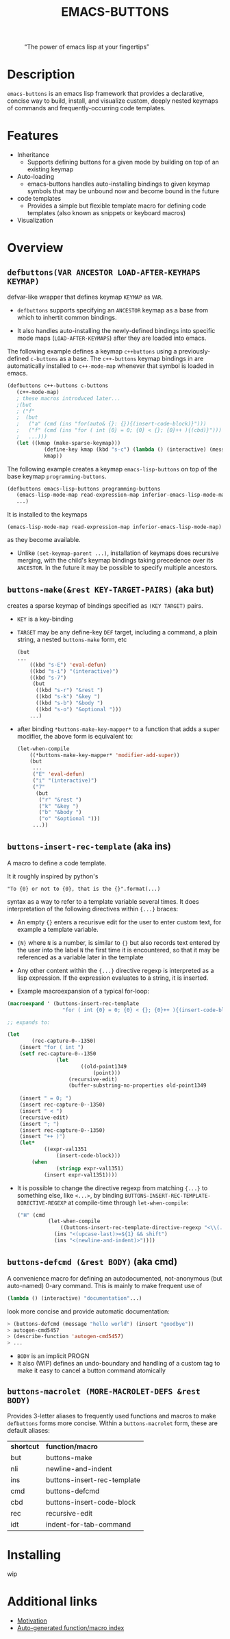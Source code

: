 #+OPTIONS: ^:nil
#+OPTIONS: num:nil
#+TITLE: EMACS-BUTTONS

@@html:
<style>
.figure-number {
    display: none;
}
</style>
@@

#+CAPTION: “The power of emacs lisp at your fingertips”
#+ATTR_HTML: :width 400
[[file:doc/img/emacs-buttons.png]]


* Description

~emacs-buttons~ is an emacs lisp framework that provides a declarative,
concise way to build, install, and visualize custom, deeply nested
keymaps of commands and frequently-occurring code templates.


* Features
  - Inheritance
    - Supports defining buttons for a given mode by building on top of an existing keymap
  - Auto-loading
    - emacs-buttons handles auto-installing bindings to given keymap symbols that may be unbound
      now and become bound in the future
  - code templates
    - Provides a simple but flexible template macro for defining code templates (also known as snippets
      or keyboard macros)
  - Visualization
* Overview
** ~defbuttons(VAR ANCESTOR LOAD-AFTER-KEYMAPS KEYMAP)~
   defvar-like wrapper that defines keymap ~KEYMAP~ as ~VAR~.

   - ~defbuttons~ supports specifying an ~ANCESTOR~ keymap as a base from which to inhertit common bindings.

   - It also handles auto-installing the newly-defined bindings into specific mode maps (~LOAD-AFTER-KEYMAPS~) after they are loaded into emacs.

   The following example defines a keymap ~c++buttons~
   using a previously-defined ~c-buttons~ as a base. The ~c++-buttons~
   keymap bindings in are automatically installed to ~c++-mode-map~
   whenever that symbol is loaded in emacs.

   #+BEGIN_SRC emacs-lisp
   (defbuttons c++-buttons c-buttons
      (c++-mode-map)
      ; these macros introduced later...
      ;(but
      ; ("f"
      ;  (but
      ;   ("a" (cmd (ins "for(auto& {}: {}){(insert-code-block)}")))
      ;   ("f" (cmd (ins "for ( int {0} = 0; {0} < {}; {0}++ ){(cbd)}")))
      ;   ...)))
      (let ((kmap (make-sparse-keymap)))
               (define-key kmap (kbd "s-c") (lambda () (interactive) (message "hello world c++!")))
               kmap))
   #+END_SRC
   The following example creates a keymap ~emacs-lisp-buttons~ on top of the base
   keymap ~programming-buttons~.

   #+BEGIN_SRC emacs-lisp
   (defbuttons emacs-lisp-buttons programming-buttons
      (emacs-lisp-mode-map read-expression-map inferior-emacs-lisp-mode-map)
      ...)
   #+END_SRC
   It is installed to the keymaps
     : (emacs-lisp-mode-map read-expression-map inferior-emacs-lisp-mode-map)
   as they become available.
   - Unlike ~(set-keymap-parent ...)~, installation of keymaps does recursive merging, with the
     child's keymap bindings taking precedence over its ~ANCESTOR~. In the future it may be
     possible to specify multiple ancestors.

** ~buttons-make(&rest KEY-TARGET-PAIRS)~ (aka *but*)
   creates a sparse keymap of bindings specified as ~(KEY TARGET)~ pairs.
   - ~KEY~ is a key-binding
   - ~TARGET~ may be any define-key ~DEF~ target, including a command,
     a plain string, a nested ~buttons-make~ form, etc
     #+BEGIN_SRC emacs-lisp
     (but
     ...
         ((kbd "s-E") 'eval-defun)
         ((kbd "s-i") "(interactive)")
         ((kbd "s-7")
          (but
           ((kbd "s-r") "&rest ")
           ((kbd "s-k") "&key ")
           ((kbd "s-b") "&body ")
           ((kbd "s-o") "&optional ")))
         ...)
     #+END_SRC
   - after binding ~*buttons-make-key-mapper*~ to a function that adds a super modifier,
     the above form is equivalent to:

    #+BEGIN_SRC emacs-lisp
    (let-when-compile
        ((*buttons-make-key-mapper* 'modifier-add-super))
        (but
         ...
         ("E" 'eval-defun)
         ("i" "(interactive)")
         ("7"
          (but
           ("r" "&rest ")
           ("k" "&key ")
           ("b" "&body ")
           ("o" "&optional ")))
         ...))
     #+END_SRC

** ~buttons-insert-rec-template~ (aka *ins*)
    A macro to define a code template.

    It it roughly inspired by python's
    : "To {0} or not to {0}, that is the {}".format(...)
    syntax as a way to refer to a template variable several times. It does
    interpretation of the following directives within ~{...}~ braces:

    - An empty ~{}~ enters a recurisve edit for the user to enter custom text,
      for example a template variable.
    - ~{N}~ where ~N~ is a number, is similar to ~{}~ but also records text entered by
      the user into the label ~N~ the first time it is encountered, so that
      it may be referenced as a variable later in the template
    - Any other content within the ~{...}~ directive regexp is interpreted
      as a lisp expression. If the expression evaluates to a string, it is inserted.

    - Example macroexpansion of a typical for-loop:
    #+BEGIN_SRC emacs-lisp
    (macroexpand ' (buttons-insert-rec-template
                      "for ( int {0} = 0; {0} < {}; {0}++ ){(insert-code-block)}"))

    ;; expands to:

    (let
            (rec-capture-0--1350)
        (insert "for ( int ")
        (setf rec-capture-0--1350
                    (let
                            ((old-point1349
                                (point)))
                        (recursive-edit)
                        (buffer-substring-no-properties old-point1349
                                                                                        (point))))
        (insert " = 0; ")
        (insert rec-capture-0--1350)
        (insert " < ")
        (recursive-edit)
        (insert "; ")
        (insert rec-capture-0--1350)
        (insert "++ )")
        (let*
                ((expr-val1351
                    (insert-code-block)))
            (when
                    (stringp expr-val1351)
                (insert expr-val1351))))
    #+END_SRC
  - It is possible to change the directive regexp from matching ~{...}~
    to something else, like ~<...>~, by binding
    ~BUTTONS-INSERT-REC-TEMPLATE-DIRECTIVE-REGEXP~ at compile-time
     through ~let-when-compile~:

     #+BEGIN_SRC emacs-lisp
     ("H" (cmd
               (let-when-compile
                   ((buttons-insert-rec-template-directive-regexp "<\\(.*\\)>"))
                 (ins "<(upcase-last)>=${1} && shift")
                 (ins "<(newline-and-indent)>"))))
     #+END_SRC

** ~buttons-defcmd (&rest BODY)~ (aka *cmd*)
   A convenience macro for defining an autodocumented, not-anonymous (but auto-named) 0-ary
   command. This is mainly to make frequent use of
   #+BEGIN_SRC emacs-lisp
   (lambda () (interactive) "documentation"...)
   #+END_SRC
   look more concise and provide automatic documentation:

   #+BEGIN_SRC emacs-lisp
   > (buttons-defcmd (message "hello world") (insert "goodbye"))
   > autogen-cmd5457
   > (describe-function 'autogen-cmd5457)
   > ...
   #+END_SRC
   - ~BODY~ is an implicit PROGN
   - It also (WIP) defines an undo-boundary and handling of a custom tag
     to make it easy to cancel a button command atomically
** ~buttons-macrolet (MORE-MACROLET-DEFS &rest BODY)~
   Provides 3-letter aliases to frequently used functions and macros to
   make ~defbuttons~ forms more concise. Within a ~buttons-macrolet~ form, these
   are default aliases:
   | *shortcut* | *function/macro*            |
   | but        | buttons-make                |
   | nli        | newline-and-indent          |
   | ins        | buttons-insert-rec-template |
   | cmd        | buttons-defcmd              |
   | cbd        | buttons-insert-code-block   |
   | rec        | recursive-edit              |
   | idt        | indent-for-tab-command      |
* Installing
  wip
* Additional links
  - [[file:doc/motivation.org][Motivation]]
  - [[./doc/buttons/index.html][Auto-generated function/macro index]]
